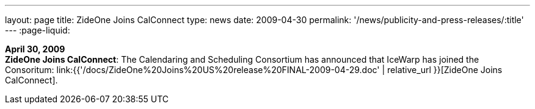 ---
layout: page
title:  ZideOne Joins CalConnect
type: news
date: 2009-04-30
permalink: '/news/publicity-and-press-releases/:title'
---
:page-liquid:

*April 30, 2009* +
*ZideOne Joins CalConnect*: The Calendaring and Scheduling Consortium
has announced that IceWarp has joined the Consoritum:
link:{{'/docs/ZideOne%20Joins%20US%20release%20FINAL-2009-04-29.doc' | relative_url }}[ZideOne
Joins CalConnect].